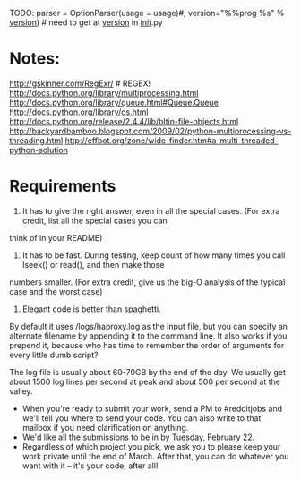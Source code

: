

TODO: 
parser = OptionParser(usage = usage)#, version="%%prog %s" % __version__) # need to get at __version__ in __init__.py


* Notes:
  http://gskinner.com/RegExr/    # REGEX!
  http://docs.python.org/library/multiprocessing.html
  http://docs.python.org/library/queue.html#Queue.Queue
  http://docs.python.org/library/os.html
  http://docs.python.org/release/2.4.4/lib/bltin-file-objects.html
  http://backyardbamboo.blogspot.com/2009/02/python-multiprocessing-vs-threading.html
  http://effbot.org/zone/wide-finder.htm#a-multi-threaded-python-solution

* Requirements
1. It has to give the right answer, even in all the special cases. (For extra credit, list all the special cases you can
think of in your README)

2. It has to be fast. During testing, keep count of how many times you call lseek() or read(), and then make those
numbers smaller. (For extra credit, give us the big-O analysis of the typical case and the worst case)

3. Elegant code is better than spaghetti.

By default it uses /logs/haproxy.log as the input file, but you can specify an alternate filename by appending it to the
command line. It also works if you prepend it, because who has time to remember the order of arguments for every little
dumb script?

The log file is usually about 60-70GB by the end of the day.
We usually get about 1500 log lines per second at peak and about 500 per second at the valley.

- When you're ready to submit your work, send a PM to #redditjobs and we'll tell you where to send your code. You can
  also write to that mailbox if you need clarification on anything.
- We'd like all the submissions to be in by Tuesday, February 22.
- Regardless of which project you pick, we ask you to please keep your work private until the end of March. After that,
  you can do whatever you want with it -- it's your code, after all!


